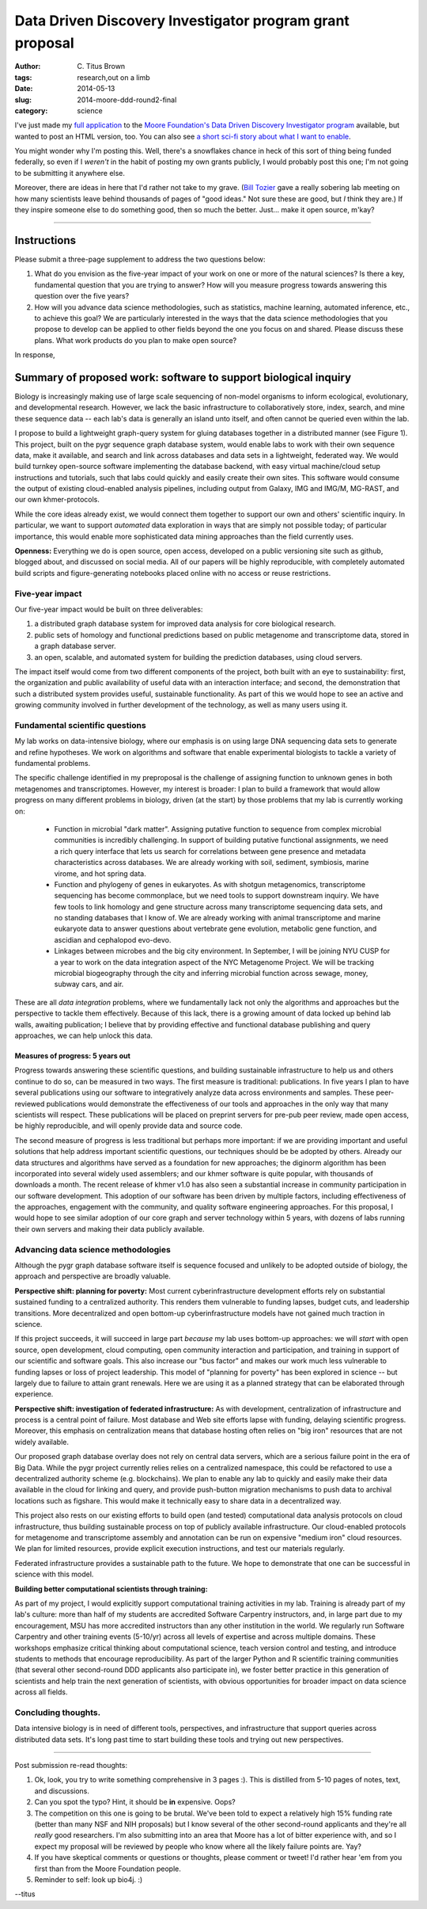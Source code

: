 Data Driven Discovery Investigator program grant proposal
#########################################################

:author: C\. Titus Brown
:tags: research,out on a limb
:date: 2014-05-13
:slug: 2014-moore-ddd-round2-final
:category: science

I've just made my `full application <http://ged.msu.edu/downloads/2014-moore-ddd-round2.pdf>`__ to the `Moore Foundation's Data
Driven Discovery Investigator program
<http://www.moore.org/programs/science/data-driven-discovery/ddd-investigators>`__
available, but wanted to post an HTML version, too.  You can also see
`a short sci-fi story about what I want to enable <http://ivory.idyll.org/blog/2014-moore-ddd-round2.html>`__.

You might wonder why I'm posting this.  Well, there's a snowflakes
chance in heck of this sort of thing being funded federally, so even
if I *weren't* in the habit of posting my own grants publicly, I would
probably post this one; I'm not going to be submitting it anywhere
else.

Moreover, there are ideas in here that I'd rather not take to my
grave.  (`Bill Tozier <http://williamtozier.com>`__ gave a really
sobering lab meeting on how many scientists leave behind thousands of
pages of "good ideas." Not sure these are good, but *I* think they
are.)  If they inspire someone else to do something good, then so much
the better.  Just... make it open source, m'kay?

----

Instructions
============

Please submit a three-page supplement to address the two questions
below:

1. What do you envision as the five-year impact of your work on one
   or more of the natural sciences? Is there a key, fundamental question
   that you are trying to answer? How will you measure progress towards
   answering this question over the five years?

2. How will you advance data science methodologies, such as
   statistics, machine learning, automated inference, etc., to achieve
   this goal? We are particularly interested in the ways that the data
   science methodologies that you propose to develop can be applied to
   other fields beyond the one you focus on and shared. Please discuss
   these plans. What work products do you plan to make open source?

In response,

Summary of proposed work: software to support biological inquiry
================================================================

Biology is increasingly making use of large scale sequencing
of non-model organisms to inform ecological, evolutionary,
and developmental research.  However, we lack the basic infrastructure
to collaboratively store, index, search, and mine these sequence data -- each
lab's data is generally an island unto itself, and often cannot be
queried even within the lab.

I propose to build a lightweight graph-query system for gluing
databases together in a distributed manner (see Figure 1).  This
project, built on the pygr sequence graph database system, would
enable labs to work with their own sequence data, make it available,
and search and link across databases and data sets in a lightweight,
federated way.  We would build turnkey open-source software
implementing the database backend, with easy virtual machine/cloud
setup instructions and tutorials, such that labs could quickly and
easily create their own sites.  This software would consume the output
of existing cloud-enabled analysis pipelines, including output from
Galaxy, IMG and IMG/M, MG-RAST, and our own khmer-protocols.

While the core ideas already exist, we would connect them together to
support our own and others' scientific inquiry.  In particular, we
want to support *automated* data exploration in ways that are
simply not possible today; of particular importance, this would enable
more sophisticated data mining approaches than the field currently
uses.

**Openness:** Everything we do is open source, open access, developed
on a public versioning site such as github, blogged about, and
discussed on social media.  All of our papers will be highly
reproducible, with completely automated build scripts and
figure-generating notebooks placed online with no access or reuse
restrictions.

Five-year impact
----------------

Our five-year impact would be built on three deliverables:

1. a distributed graph database system for improved
   data analysis for core
   biological research.

2. public sets of homology and functional
   predictions based on public metagenome and 
   transcriptome data, stored in a graph database server.

3. an open, scalable, and automated system for building the prediction
   databases, using cloud servers.

The impact itself would come from two different components of the
project, both built with an eye to sustainability: first, the
organization and public availability of useful data with an
interaction interface; and second, the demonstration that such a
distributed system provides useful, sustainable functionality.  As
part of this we would hope to see an active and growing community
involved in further development of the technology, as well as many
users using it.

Fundamental scientific questions
--------------------------------

My lab works on data-intensive biology, where our emphasis is on using
large DNA sequencing data sets to generate and refine hypotheses.  We
work on algorithms and software that enable experimental biologists
to tackle a variety of fundamental problems.

The specific challenge identified in my preproposal is the challenge
of assigning function to unknown genes in both metagenomes and
transcriptomes.  However, my interest is broader: I plan to build a
framework that would allow progress on many different problems in
biology, driven (at the start) by those problems that my lab is
currently working on:

 * Function in microbial "dark matter".  Assigning putative
   function to sequence from complex microbial communities is
   incredibly challenging.  In support of building putative functional
   assignments, we need a rich query interface that lets us
   search for correlations between gene presence and metadata
   characteristics across databases.  We are already working with
   soil, sediment, symbiosis, marine virome, and hot spring data.

 * Function and phylogeny of genes in eukaryotes.  As with shotgun
   metagenomics, transcriptome sequencing has become commonplace, but
   we need tools to support downstream inquiry.  We have few tools to
   link homology and gene structure across many transcriptome
   sequencing data sets, and no standing databases that I know of.  We
   are already working with animal transcriptome and marine eukaryote
   data to answer questions about vertebrate gene evolution, metabolic
   gene function, and ascidian and cephalopod evo-devo.

 * Linkages between microbes and the big city environment.  In
   September, I will be joining NYU CUSP for a year to work on the data
   integration aspect of the NYC Metagenome Project.  We will be
   tracking microbial biogeography through the city and inferring
   microbial function across sewage, money, subway cars, and air.
  
These are all *data integration* problems, where we fundamentally
lack not only the algorithms and approaches but the perspective to
tackle them effectively.  Because of this lack, there is a growing
amount of data locked up behind lab walls, awaiting publication; I
believe that by providing effective and functional database publishing
and query approaches, we can help unlock this data.

Measures of progress: 5 years out
~~~~~~~~~~~~~~~~~~~~~~~~~~~~~~~~~

Progress towards answering these scientific questions, and building
sustainable infrastructure to help us and others continue to do so,
can be measured in two ways. The first measure is traditional:
publications.  In five years I plan to have several publications using
our software to integratively analyze data across environments and
samples.  These peer-reviewed publications would demonstrate the
effectiveness of our tools and approaches in the only way that many
scientists will respect.  These publications will be placed on
preprint servers for pre-pub peer review, made open access, be highly
reproducible, and will openly provide data and source code.

The second measure of progress is less traditional but perhaps more
important: if we are providing important and useful solutions that
help address important scientific questions, our techniques should be
be adopted by others.  Already our data structures and algorithms have
served as a foundation for new approaches; the diginorm algorithm has
been incorporated into several widely used assemblers; and our khmer
software is quite popular, with thousands of downloads a month.  The
recent release of khmer v1.0 has also seen a substantial increase in
community participation in our software development.  This adoption of
our software has been driven by multiple factors, including
effectiveness of the approaches, engagement with the community, and
quality software engineering approaches.  For this proposal, I would
hope to see similar adoption of our core graph and server technology
within 5 years, with dozens of labs running their own servers and
making their data publicly available.

Advancing data science methodologies
------------------------------------

Although the pygr graph database software itself is sequence focused
and unlikely to be adopted outside of biology, the approach and
perspective are broadly valuable.

**Perspective shift: planning for poverty:** Most current
cyberinfrastructure development efforts rely on substantial sustained
funding to a centralized authority.  This renders them vulnerable to
funding lapses, budget cuts, and leadership transitions.  More
decentralized and open bottom-up cyberinfrastructure models have not
gained much traction in science.

If this project succeeds, it will succeed in large part *because*
my lab uses bottom-up approaches: we will *start* with open
source, open development, cloud computing, open community interaction
and participation, and training in support of our scientific and
software goals.  This also increase our "bus factor" and makes our
work much less vulnerable to funding lapses or loss of project
leadership.  This model of "planning for poverty" has been explored
in science -- but largely due to failure to attain grant renewals.
Here we are using it as a planned strategy that can be elaborated
through experience.

**Perspective shift: investigation of federated infrastructure:** As
with development, centralization of infrastructure and process is a
central point of failure.  Most database and Web site efforts lapse
with funding, delaying scientific progress.  Moreover, this emphasis
on centralization means that database hosting often relies on "big
iron" resources that are not widely available.

Our proposed graph database overlay does not rely on central data
servers, which are a serious failure point in the era of Big Data.
While the pygr project currently relies relies on a centralized
namespace, this could be refactored to use a decentralized authority
scheme (e.g. blockchains).  We plan to enable any lab to quickly and
easily make their data available in the cloud for linking and query,
and provide push-button migration mechanisms to push data to archival
locations such as figshare.  This would make it technically easy to
share data in a decentralized way.

This project also rests on our existing efforts to build open (and
tested) computational data analysis protocols on cloud infrastructure,
thus building sustainable process on top of publicly available
infrastructure.  Our cloud-enabled protocols for metagenome and
transcriptome assembly and annotation can be run on expensive "medium
iron" cloud resources.  We plan for limited resources, provide
explicit execution instructions, and test our materials regularly.

Federated infrastructure provides a sustainable path to the future.
We hope to demonstrate that one can be successful in science with this
model.

**Building better computational scientists through training:**

As part of my project, I would explicitly support computational
training activities in my lab.  Training is already part of my lab's
culture: more than half of my students are accredited Software
Carpentry instructors, and, in large part due to my encouragement, MSU
has more accredited instructors than any other institution in the
world.  We regularly run Software Carpentry and other training events
(5-10/yr) across all levels of expertise and across multiple
domains. These workshops emphasize critical thinking about
computational science, teach version control and testing, and
introduce students to methods that encourage reproducibility.  As part
of the larger Python and R scientific training communities (that
several other second-round DDD applicants also participate in), we
foster better practice in this generation of scientists and help train
the next generation of scientists, with obvious opportunities for
broader impact on data science across all fields.

Concluding thoughts.
--------------------

Data intensive biology is in need of different tools, perspectives, and
infrastructure that support queries across distributed data sets.  It's long
past time to start building these tools and trying out new
perspectives.

----

Post submission re-read thoughts:

1. Ok, look, you try to write something comprehensive in 3 pages :).  This is
   distilled from 5-10 pages of notes, text, and discussions.

2. Can you spot the typo? Hint, it should be **in** expensive. Oops?

3. The competition on this one is going to be brutal.  We've been told
   to expect a relatively high 15% funding rate (better than many NSF
   and NIH proposals) but I know several of the other second-round
   applicants and they're all *really* good researchers.  I'm also submitting
   into an area that Moore has a lot of bitter experience with, and so
   I expect my proposal will be reviewed by people who know where all the
   likely failure points are.  Yay?

4. If you have skeptical comments or questions or thoughts, please
   comment or tweet!  I'd rather hear 'em from you first than from the
   Moore Foundation people.

5. Reminder to self: look up bio4j. :)

--titus
